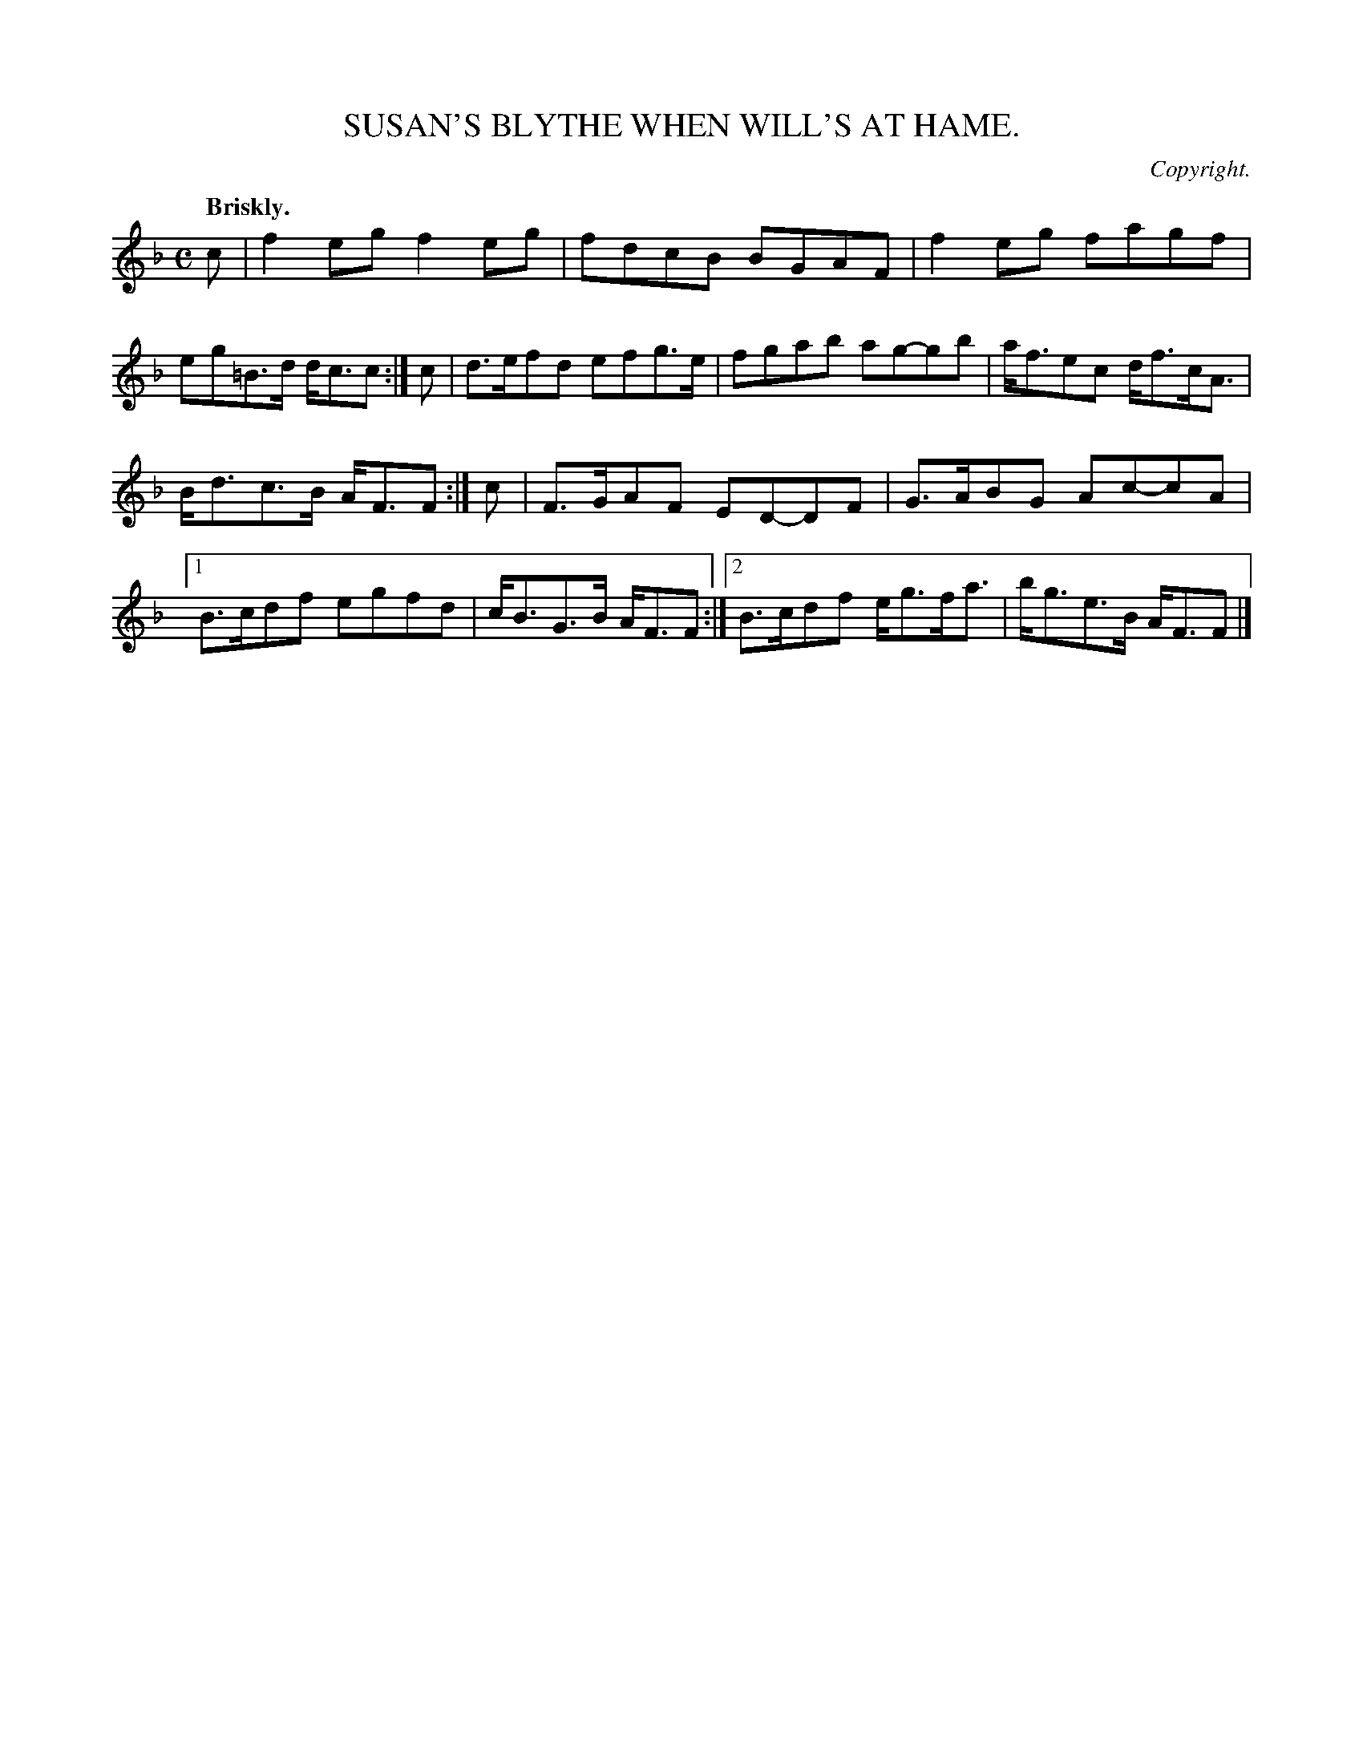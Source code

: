 X: 11574
T: SUSAN'S BLYTHE WHEN WILL'S AT HAME.
C: Copyright.
Q: "Briskly."
%R: reel, strathspey
B: W. Hamilton "Universal Tune-Book" Vol. 1 Glasgow 1844 p.157 #4
S: http://imslp.org/wiki/Hamilton's_Universal_Tune-Book_(Various)
Z: 2016 John Chambers <jc:trillian.mit.edu>
M: C
L: 1/8
K: F
% - - - - - - - - - - - - - - - - - - - - - - - - -
c |\
f2eg f2eg | fdcB BGAF |\
f2eg fagf | eg=B>d d<cc :|\
c |\
d>efd efg>e | fgab ag-gb |\
a<fec d<fc<A |
B<dc>B A<FF :|\
c |\
F>GAF ED-DF | G>ABG Ac-cA |\
[1 B>cdf egfd | c<BG>B A<FF :|\
[2 B>cdf e<gf<a | b<ge>B A<FF |]
% - - - - - - - - - - - - - - - - - - - - - - - - -
